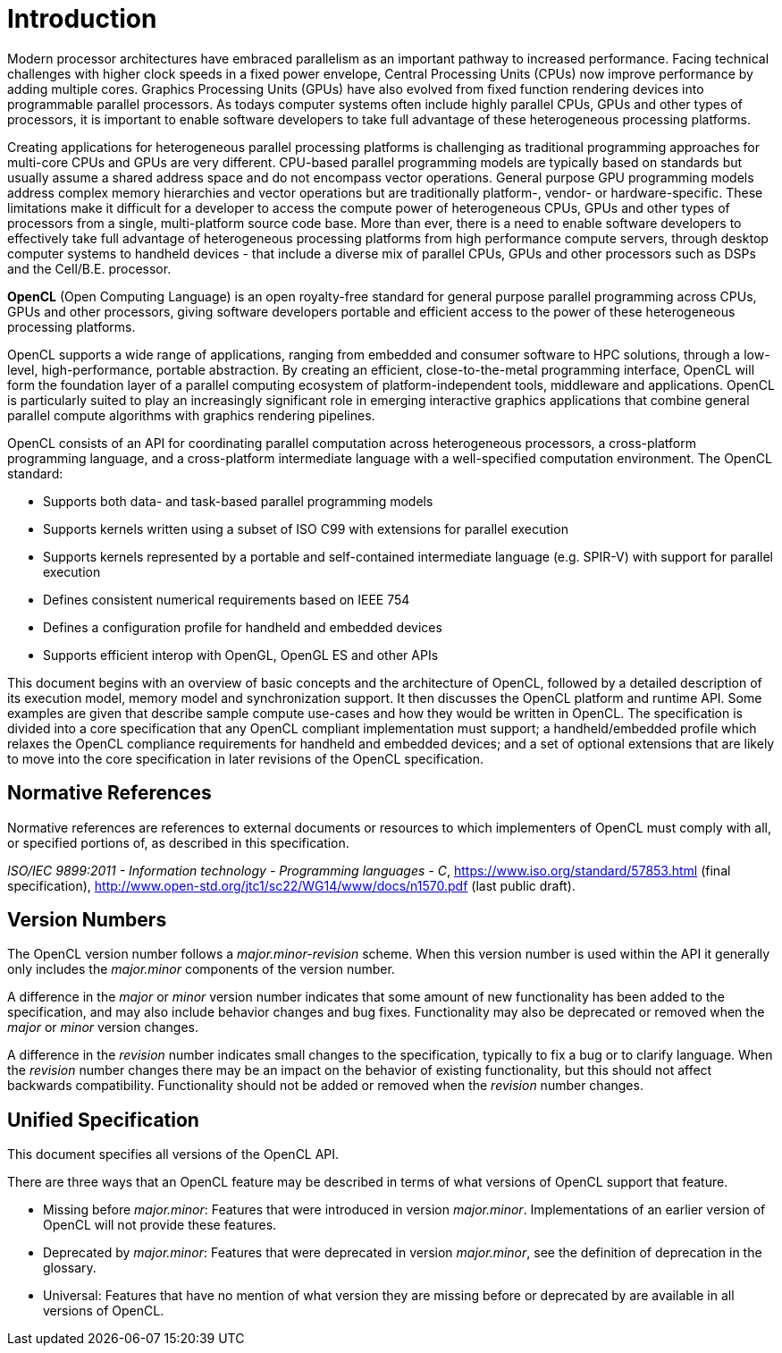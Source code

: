 // Copyright 2017-2021 The Khronos Group. This work is licensed under a
// Creative Commons Attribution 4.0 International License; see
// http://creativecommons.org/licenses/by/4.0/

= Introduction

Modern processor architectures have embraced parallelism as an important
pathway to increased performance.
Facing technical challenges with higher clock speeds in a fixed power
envelope, Central Processing Units (CPUs) now improve performance by adding
multiple cores.
Graphics Processing Units (GPUs) have also evolved from fixed function
rendering devices into programmable parallel processors.
As todays computer systems often include highly parallel CPUs, GPUs and
other types of processors, it is important to enable software developers to
take full advantage of these heterogeneous processing platforms.

Creating applications for heterogeneous parallel processing platforms is
challenging as traditional programming approaches for multi-core CPUs and
GPUs are very different.
CPU-based parallel programming models are typically based on standards but
usually assume a shared address space and do not encompass vector
operations.
General purpose GPU programming models address complex memory hierarchies
and vector operations but are traditionally platform-, vendor- or
hardware-specific.
These limitations make it difficult for a developer to access the compute
power of heterogeneous CPUs, GPUs and other types of processors from a
single, multi-platform source code base.
More than ever, there is a need to enable software developers to effectively
take full advantage of heterogeneous processing platforms from high
performance compute servers, through desktop computer systems to handheld
devices - that include a diverse mix of parallel CPUs, GPUs and other
processors such as DSPs and the Cell/B.E.
processor.

*OpenCL* (Open Computing Language) is an open royalty-free standard for
general purpose parallel programming across CPUs, GPUs and other processors,
giving software developers portable and efficient access to the power of
these heterogeneous processing platforms.

OpenCL supports a wide range of applications, ranging from embedded and
consumer software to HPC solutions, through a low-level, high-performance,
portable abstraction.
By creating an efficient, close-to-the-metal programming interface, OpenCL
will form the foundation layer of a parallel computing ecosystem of
platform-independent tools, middleware and applications.
OpenCL is particularly suited to play an increasingly significant role in
emerging interactive graphics applications that combine general parallel
compute algorithms with graphics rendering pipelines.

OpenCL consists of an API for coordinating parallel computation across
heterogeneous processors, a cross-platform programming language, and a
cross-platform intermediate language with a well-specified computation
environment.
The OpenCL standard:

  * Supports both data- and task-based parallel programming models
  * Supports kernels written using a subset of ISO C99 with extensions
    for parallel execution
  * Supports kernels represented by a portable and self-contained
    intermediate language (e.g. SPIR-V) with support for parallel execution
  * Defines consistent numerical requirements based on IEEE 754
  * Defines a configuration profile for handheld and embedded devices
  * Supports efficient interop with OpenGL, OpenGL ES and other APIs

This document begins with an overview of basic concepts and the architecture
of OpenCL, followed by a detailed description of its execution model, memory
model and synchronization support.
It then discusses the OpenCL platform and runtime API.
Some examples are given that describe sample compute use-cases and how they
would be written in OpenCL.
The specification is divided into a core specification that any OpenCL
compliant implementation must support; a handheld/embedded profile which
relaxes the OpenCL compliance requirements for handheld and embedded
devices; and a set of optional extensions that are likely to move into the
core specification in later revisions of the OpenCL specification.


== Normative References

Normative references are references to external documents or resources to
which implementers of OpenCL must comply with all, or specified portions of,
as described in this specification.

[[iso-c11]]
_ISO/IEC 9899:2011 - Information technology - Programming languages - C_,
https://www.iso.org/standard/57853.html (final specification),
http://www.open-std.org/jtc1/sc22/WG14/www/docs/n1570.pdf (last public
draft).


== Version Numbers

The OpenCL version number follows a _major.minor-revision_ scheme.  When this
version number is used within the API it generally only includes the
_major.minor_ components of the version number.

A difference in the _major_ or _minor_ version number indicates that some
amount of new functionality has been added to the specification, and may also
include behavior changes and bug fixes.
Functionality may also be deprecated or removed when the _major_ or _minor_
version changes.

A difference in the _revision_ number indicates small changes to the
specification, typically to fix a bug or to clarify language.
When the _revision_ number changes there may be an impact on the behavior of
existing functionality, but this should not affect backwards compatibility.
Functionality should not be added or removed when the _revision_ number
changes.

[[unified-spec]]
== Unified Specification

This document specifies all versions of the OpenCL API.

There are three ways that an OpenCL feature may be described in terms of what
versions of OpenCL support that feature.

  * Missing before _major.minor_: Features that were introduced in
    version _major.minor_.  Implementations of an earlier version of OpenCL
    will not provide these features.
  * Deprecated by _major.minor_: Features that were deprecated
    in version _major.minor_, see the definition of deprecation in the
    glossary.
  * Universal: Features that have no mention of what version they are missing
    before or deprecated by are available in all versions of OpenCL.
